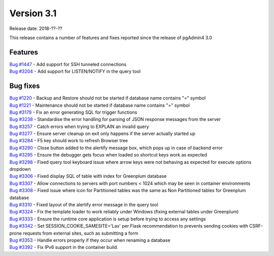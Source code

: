 ***********
Version 3.1
***********

Release date: 2018-??-??

This release contains a number of features and fixes reported since the release of pgAdmin4 3.0


Features
********

| `Bug #1447 <https://redmine.postgresql.org/issues/1447>`_ - Add support for SSH tunneled connections
| `Bug #3204 <https://redmine.postgresql.org/issues/3204>`_ - Add support for LISTEN/NOTIFY in the query tool

Bug fixes
*********

| `Bug #1220 <https://redmine.postgresql.org/issues/1220>`_ - Backup and Restore should not be started if database name contains "=" symbol
| `Bug #1221 <https://redmine.postgresql.org/issues/1221>`_ - Maintenance should not be started if database name contains "=" symbol
| `Bug #3179 <https://redmine.postgresql.org/issues/3179>`_ - Fix an error generating SQL for trigger functions
| `Bug #3238 <https://redmine.postgresql.org/issues/3238>`_ - Standardise the error handling for parsing of JSON response messages from the server
| `Bug #3257 <https://redmine.postgresql.org/issues/3257>`_ - Catch errors when trying to EXPLAIN an invalid query
| `Bug #3277 <https://redmine.postgresql.org/issues/3277>`_ - Ensure server cleanup on exit only happens if the server actually started up
| `Bug #3284 <https://redmine.postgresql.org/issues/3284>`_ - F5 key should work to refresh Browser tree
| `Bug #3290 <https://redmine.postgresql.org/issues/3290>`_ - Close button added to the alertify message box, which pops up in case of backend error
| `Bug #3295 <https://redmine.postgresql.org/issues/3295>`_ - Ensure the debugger gets focus when loaded so shortcut keys work as expected
| `Bug #3298 <https://redmine.postgresql.org/issues/3298>`_ - Fixed query tool keyboard issue where arrow keys were not behaving as expected for execute options dropdown
| `Bug #3306 <https://redmine.postgresql.org/issues/3306>`_ - Fixed display SQL of table with index for Greenplum database
| `Bug #3307 <https://redmine.postgresql.org/issues/3307>`_ - Allow connections to servers with port numbers < 1024 which may be seen in container environments
| `Bug #3308 <https://redmine.postgresql.org/issues/3308>`_ - Fixed issue where icon for Partitioned tables was the same as Non Partitioned tables for Greenplum database
| `Bug #3310 <https://redmine.postgresql.org/issues/3310>`_ - Fixed layout of the alertify error message in the query tool
| `Bug #3324 <https://redmine.postgresql.org/issues/3324>`_ - Fix the template loader to work reliably under Windows (fixing external tables under Greenplum)
| `Bug #3333 <https://redmine.postgresql.org/issues/3333>`_ - Ensure the runtime core application is setup before trying to access any settings
| `Bug #3342 <https://redmine.postgresql.org/issues/3342>`_ - Set SESSION_COOKIE_SAMESITE='Lax' per Flask recommendation to prevents sending cookies with CSRF-prone requests from external sites, such as submitting a form
| `Bug #3353 <https://redmine.postgresql.org/issues/3353>`_ - Handle errors properly if they occur when renaming a database
| `Bug #3392 <https://redmine.postgresql.org/issues/3392>`_ - Fix IPv6 support in the container build.